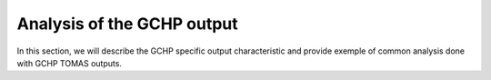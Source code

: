 Analysis of the GCHP output
===========================

In this section, we will describe the GCHP specific output characteristic and 
provide exemple of common analysis done with GCHP TOMAS outputs.

